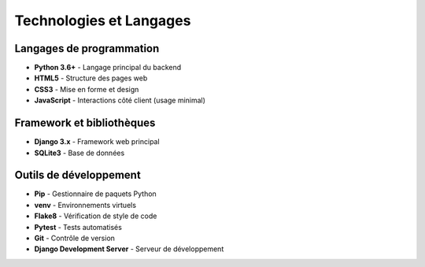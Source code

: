 Technologies et Langages
========================

Langages de programmation
-------------------------

* **Python 3.6+** - Langage principal du backend
* **HTML5** - Structure des pages web
* **CSS3** - Mise en forme et design
* **JavaScript** - Interactions côté client (usage minimal)

Framework et bibliothèques
--------------------------

* **Django 3.x** - Framework web principal
* **SQLite3** - Base de données

Outils de développement
-----------------------

* **Pip** - Gestionnaire de paquets Python
* **venv** - Environnements virtuels
* **Flake8** - Vérification de style de code
* **Pytest** - Tests automatisés
* **Git** - Contrôle de version
* **Django Development Server** - Serveur de développement